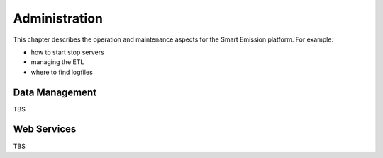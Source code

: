 .. _admin:

==============
Administration
==============

This chapter describes the operation and maintenance aspects for the Smart Emission platform. For example:

* how to start stop servers
* managing the ETL
* where to find logfiles

Data Management
===============

TBS

Web Services
============

TBS

